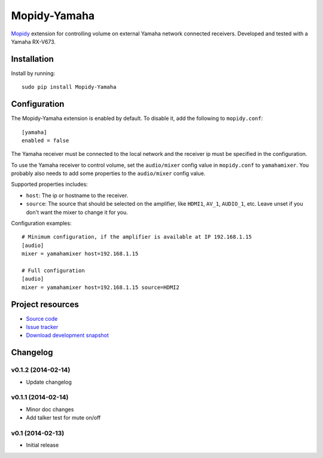 *************
Mopidy-Yamaha
*************

.. image:: https://pypip.in/v/Mopidy-Yamaha/badge.png
    :target: https://pypi.python.org/pypi/Mopidy-Yamaha/
    :alt: Latest PyPI version

.. image:: https://pypip.in/d/Mopidy-Yamaha/badge.png
    :target: https://pypi.python.org/pypi/Mopidy-Yamaha/
    :alt: Number of PyPI downloads

.. image:: https://travis-ci.org/knutz3n/mopidy-yamaha.png?branch=master
    :target: https://travis-ci.org/mopidy/mopidy-yamaha
    :alt: Travis CI build status

.. image:: https://coveralls.io/repos/knutz3n/mopidy-yamaha/badge.png?branch=master
   :target: https://coveralls.io/r/knutz3n/mopidy-yamaha?branch=master
   :alt: Test coverage

`Mopidy <http://www.mopidy.com/>`_ extension for controlling volume on
external Yamaha network connected receivers. Developed and tested with a Yamaha RX-V673.


Installation
============

Install by running::

    sudo pip install Mopidy-Yamaha


Configuration
=============

The Mopidy-Yamaha extension is enabled by default. To disable it, add the
following to ``mopidy.conf``::

    [yamaha]
    enabled = false

The Yamaha receiver must be connected to the local network and the receiver ip
must be specified in the configuration.

To use the Yamaha receiver to control volume, set the ``audio/mixer`` config
value in ``mopidy.conf`` to ``yamahamixer``. You probably also needs to add some
properties to the ``audio/mixer`` config value.

Supported properties includes:

- ``host``: The ip or hostname to the receiver.

- ``source``: The source that should be selected on the amplifier, like
  ``HDMI1``, ``AV_1``, ``AUDIO_1``, etc. Leave unset if you don't want
  the mixer to change it for you.

Configuration examples::

    # Minimum configuration, if the amplifier is available at IP 192.168.1.15
    [audio]
    mixer = yamahamixer host=192.168.1.15

    # Full configuration
    [audio]
    mixer = yamahamixer host=192.168.1.15 source=HDMI2


Project resources
=================

- `Source code <https://github.com/knutz3n/mopidy-yamaha>`_
- `Issue tracker <https://github.com/knutz3n/mopidy-yamaha/issues>`_
- `Download development snapshot <https://github.com/knutz3n/mopidy-yamaha/tarball/master#egg=Mopidy-Yamaha-dev>`_


Changelog
=========

v0.1.2 (2014-02-14)
-------------------

- Update changelog

v0.1.1 (2014-02-14)
-------------------

- Minor doc changes
- Add talker test for mute on/off

v0.1 (2014-02-13)
-----------------

- Initial release
